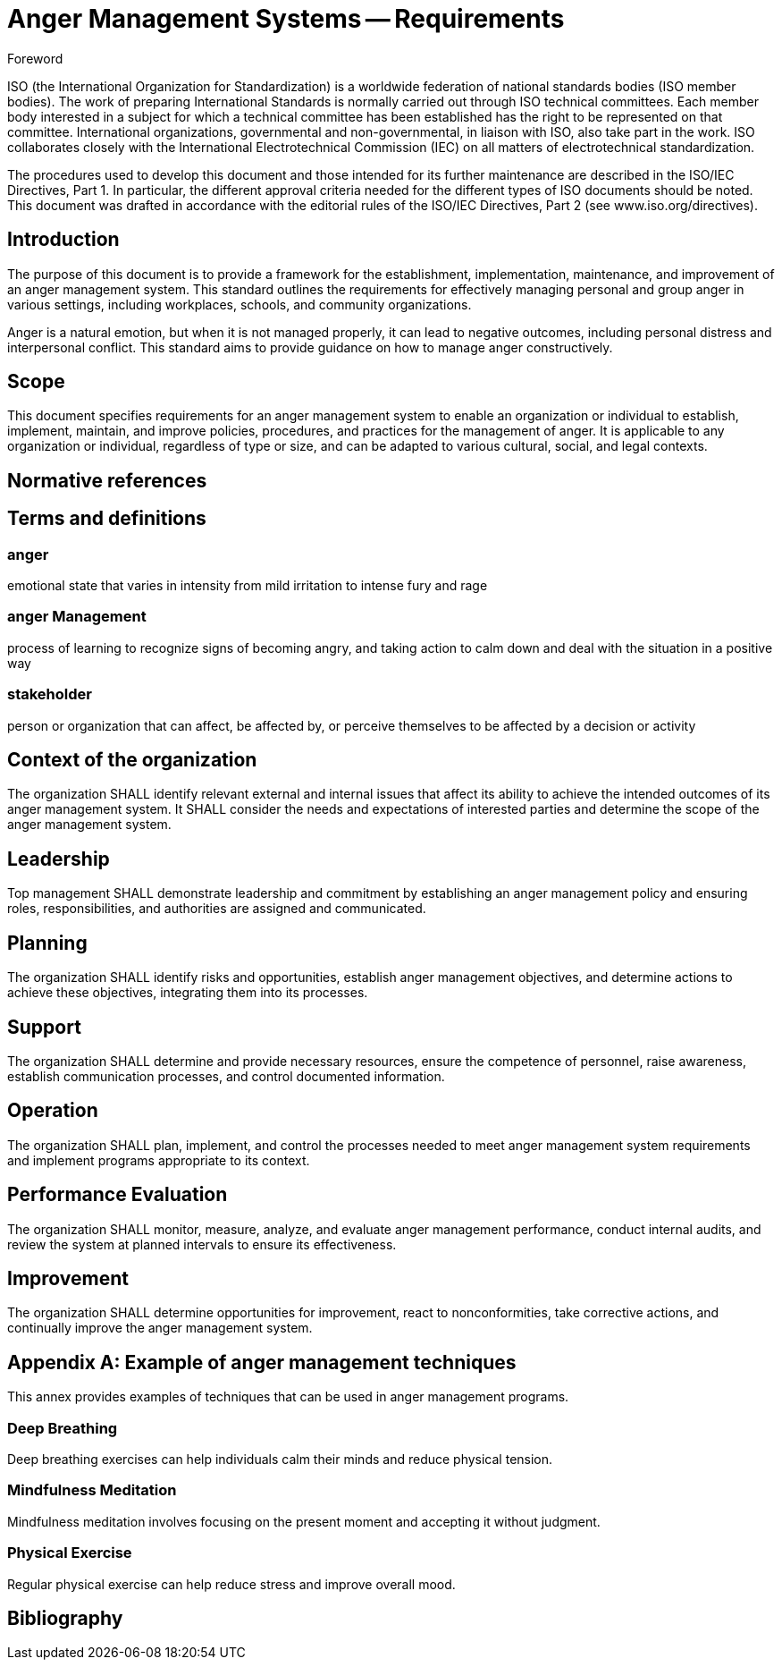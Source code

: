 = Anger Management Systems -- Requirements
:docnumber: 99001
:copyright-year: 2024
:language: en
:title-main-en: Anger Management Systems -- Requirements
:title-main-fr: Systèmes de gestion de la colère -- Exigences
:doctype: international-standard
:docstage: 60
:docsubstage: 60
:technical-committee-number: 99
:secretariat: DIN
:technical-committee: Personal emotions
:workgroup-type: WG
:workgroup-number: 1
:workgroup: Management
:library-ics: 67.060
:mn-document-class: iso
:mn-output-extensions: xml,html,doc,html_alt,pdf,rxl
:local-cache-only:
:data-uri-image:

.Foreword

ISO (the International Organization for Standardization) is a worldwide
federation of national standards bodies (ISO member bodies). The work of
preparing International Standards is normally carried out through ISO technical
committees. Each member body interested in a subject for which a technical
committee has been established has the right to be represented on that
committee. International organizations, governmental and non-governmental, in
liaison with ISO, also take part in the work. ISO collaborates closely with the
International Electrotechnical Commission (IEC) on all matters of
electrotechnical standardization.

The procedures used to develop this document and those intended for its further
maintenance are described in the ISO/IEC Directives, Part 1. In particular, the
different approval criteria needed for the different types of ISO documents
should be noted. This document was drafted in accordance with the editorial
rules of the ISO/IEC Directives, Part 2 (see www.iso.org/directives).

== Introduction

The purpose of this document is to provide a framework for the establishment,
implementation, maintenance, and improvement of an anger management system. This
standard outlines the requirements for effectively managing personal and group
anger in various settings, including workplaces, schools, and community
organizations.

Anger is a natural emotion, but when it is not managed properly, it can lead to
negative outcomes, including personal distress and interpersonal conflict. This
standard aims to provide guidance on how to manage anger constructively.

== Scope

This document specifies requirements for an anger management system to enable an
organization or individual to establish, implement, maintain, and improve
policies, procedures, and practices for the management of anger. It is
applicable to any organization or individual, regardless of type or size, and
can be adapted to various cultural, social, and legal contexts.

[bibliography]
== Normative references

== Terms and definitions

=== anger

emotional state that varies in intensity from mild irritation to intense fury
and rage

=== anger Management

process of learning to recognize signs of becoming angry, and taking action
to calm down and deal with the situation in a positive way

=== stakeholder

person or organization that can affect, be affected by, or perceive themselves
to be affected by a decision or activity


== Context of the organization

The organization SHALL identify relevant external and internal issues that
affect its ability to achieve the intended outcomes of its anger management
system. It SHALL consider the needs and expectations of interested parties and
determine the scope of the anger management system.

== Leadership

Top management SHALL demonstrate leadership and commitment by establishing an
anger management policy and ensuring roles, responsibilities, and authorities
are assigned and communicated.

== Planning

The organization SHALL identify risks and opportunities, establish anger
management objectives, and determine actions to achieve these objectives,
integrating them into its processes.

== Support

The organization SHALL determine and provide necessary resources, ensure the
competence of personnel, raise awareness, establish communication processes, and
control documented information.

== Operation

The organization SHALL plan, implement, and control the processes needed to meet
anger management system requirements and implement programs appropriate to its
context.

== Performance Evaluation

The organization SHALL monitor, measure, analyze, and evaluate anger management
performance, conduct internal audits, and review the system at planned intervals
to ensure its effectiveness.

== Improvement

The organization SHALL determine opportunities for improvement, react to
nonconformities, take corrective actions, and continually improve the anger
management system.

[appendix]
== Example of anger management techniques

This annex provides examples of techniques that can be used in anger management
programs.

=== Deep Breathing

Deep breathing exercises can help individuals calm their minds and reduce
physical tension.

=== Mindfulness Meditation

Mindfulness meditation involves focusing on the present moment and accepting it
without judgment.

=== Physical Exercise

Regular physical exercise can help reduce stress and improve overall mood.

[bibliography]
== Bibliography
